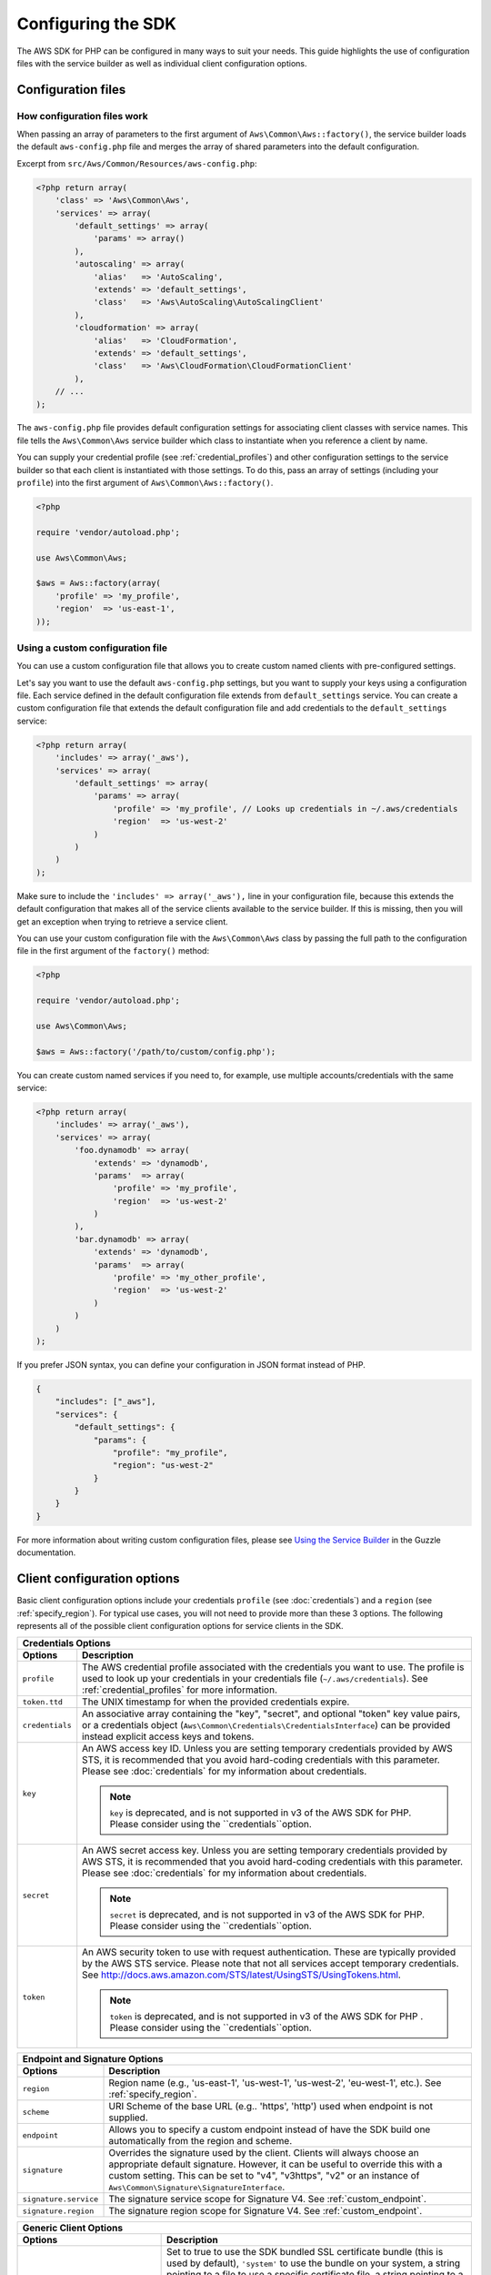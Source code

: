 Configuring the SDK
===================

The AWS SDK for PHP can be configured in many ways to suit your needs. This guide highlights the use of configuration
files with the service builder as well as individual client configuration options.

Configuration files
-------------------

How configuration files work
~~~~~~~~~~~~~~~~~~~~~~~~~~~~

When passing an array of parameters to the first argument of ``Aws\Common\Aws::factory()``, the service builder loads
the default ``aws-config.php`` file and merges the array of shared parameters into the default configuration.

Excerpt from ``src/Aws/Common/Resources/aws-config.php``:

.. code-block:: php

    <?php return array(
        'class' => 'Aws\Common\Aws',
        'services' => array(
            'default_settings' => array(
                'params' => array()
            ),
            'autoscaling' => array(
                'alias'   => 'AutoScaling',
                'extends' => 'default_settings',
                'class'   => 'Aws\AutoScaling\AutoScalingClient'
            ),
            'cloudformation' => array(
                'alias'   => 'CloudFormation',
                'extends' => 'default_settings',
                'class'   => 'Aws\CloudFormation\CloudFormationClient'
            ),
        // ...
    );

The ``aws-config.php`` file provides default configuration settings for associating client classes with service names.
This file tells the ``Aws\Common\Aws`` service builder which class to instantiate when you reference a client by name.

You can supply your credential profile (see :ref:`credential_profiles`) and other configuration settings to the service
builder so that each client is instantiated with those settings. To do this, pass an array of settings (including your
``profile``) into the first argument of ``Aws\Common\Aws::factory()``.

.. code-block:: php

    <?php

    require 'vendor/autoload.php';

    use Aws\Common\Aws;

    $aws = Aws::factory(array(
        'profile' => 'my_profile',
        'region'  => 'us-east-1',
    ));

Using a custom configuration file
~~~~~~~~~~~~~~~~~~~~~~~~~~~~~~~~~

You can use a custom configuration file that allows you to create custom named clients with pre-configured settings.

Let's say you want to use the default ``aws-config.php`` settings, but you want to supply your keys using a
configuration file. Each service defined in the default configuration file extends from ``default_settings`` service.
You can create a custom configuration file that extends the default configuration file and add credentials to the
``default_settings`` service:

.. code-block:: php

    <?php return array(
        'includes' => array('_aws'),
        'services' => array(
            'default_settings' => array(
                'params' => array(
                    'profile' => 'my_profile', // Looks up credentials in ~/.aws/credentials
                    'region'  => 'us-west-2'
                )
            )
        )
    );

Make sure to include the ``'includes' => array('_aws'),`` line in your configuration file, because this extends the
default configuration that makes all of the service clients available to the service builder. If this is missing, then
you will get an exception when trying to retrieve a service client.

You can use your custom configuration file with the ``Aws\Common\Aws`` class by passing the full path to the
configuration file in the first argument of the ``factory()`` method:

.. code-block:: php

    <?php

    require 'vendor/autoload.php';

    use Aws\Common\Aws;

    $aws = Aws::factory('/path/to/custom/config.php');

You can create custom named services if you need to, for example, use multiple accounts/credentials with the
same service:

.. code-block:: php

    <?php return array(
        'includes' => array('_aws'),
        'services' => array(
            'foo.dynamodb' => array(
                'extends' => 'dynamodb',
                'params'  => array(
                    'profile' => 'my_profile',
                    'region'  => 'us-west-2'
                )
            ),
            'bar.dynamodb' => array(
                'extends' => 'dynamodb',
                'params'  => array(
                    'profile' => 'my_other_profile',
                    'region'  => 'us-west-2'
                )
            )
        )
    );

If you prefer JSON syntax, you can define your configuration in JSON format instead of PHP.

.. code-block:: js

    {
        "includes": ["_aws"],
        "services": {
            "default_settings": {
                "params": {
                    "profile": "my_profile",
                    "region": "us-west-2"
                }
            }
        }
    }

For more information about writing custom configuration files, please see `Using the Service Builder
<https://guzzle3.readthedocs.io/webservice-client/using-the-service-builder.html>`_ in the Guzzle documentation.

Client configuration options
-----------------------------

Basic client configuration options include your credentials ``profile`` (see :doc:`credentials`) and a ``region``
(see :ref:`specify_region`). For typical use cases, you will not need to provide more than these 3 options.
The following represents all of the possible client configuration options for service clients in the SDK.

========================= ==============================================================================================
Credentials Options
------------------------------------------------------------------------------------------------------------------------
Options                   Description
========================= ==============================================================================================
``profile``               The AWS credential profile associated with the credentials you want to use. The profile is
                          used to look up your credentials in your credentials file (``~/.aws/credentials``). See
                          :ref:`credential_profiles` for more information.

``token.ttd``             The UNIX timestamp for when the provided credentials expire.

``credentials``           An associative array containing the "key", "secret", and optional "token" key value pairs,
                          or a credentials object (``Aws\Common\Credentials\CredentialsInterface``) can be provided
                          instead explicit access keys and tokens.

``key``                   An AWS access key ID. Unless you are setting temporary credentials provided by AWS STS, it is
                          recommended that you avoid hard-coding credentials with this parameter. Please see
                          :doc:`credentials` for my information about credentials.

                          .. note::

                              ``key`` is deprecated, and is not supported in v3 of the AWS SDK for PHP. Please consider
                              using the ``credentials``option.

``secret``                An AWS secret access key. Unless you are setting temporary credentials provided by AWS STS, it
                          is recommended that you avoid hard-coding credentials with this parameter. Please see
                          :doc:`credentials` for my information about credentials.

                          .. note::

                              ``secret`` is deprecated, and is not supported in v3 of the AWS SDK for PHP. Please consider
                              using the ``credentials``option.

``token``                 An AWS security token to use with request authentication. These are typically provided by the
                          AWS STS service. Please note that not all services accept temporary credentials.
                          See http://docs.aws.amazon.com/STS/latest/UsingSTS/UsingTokens.html.

                          .. note::

                              ``token`` is deprecated, and is not supported in v3 of the AWS SDK for PHP . Please consider
                              using the ``credentials``option.

========================= ==============================================================================================

========================= ==============================================================================================
Endpoint and Signature Options
------------------------------------------------------------------------------------------------------------------------
Options                   Description
========================= ==============================================================================================
``region``                Region name (e.g., 'us-east-1', 'us-west-1', 'us-west-2', 'eu-west-1', etc.).
                          See :ref:`specify_region`.

``scheme``                URI Scheme of the base URL (e.g.. 'https', 'http') used when endpoint is not supplied.

``endpoint``              Allows you to specify a custom endpoint instead of have the SDK build one automatically from
                          the region and scheme.

``signature``             Overrides the signature used by the client. Clients will always choose an appropriate default
                          signature. However, it can be useful to override this with a custom setting. This can be set
                          to "v4", "v3https", "v2" or an instance of ``Aws\Common\Signature\SignatureInterface``.

``signature.service``     The signature service scope for Signature V4. See :ref:`custom_endpoint`.

``signature.region``      The signature region scope for Signature V4. See :ref:`custom_endpoint`.
========================= ==============================================================================================

================================== =====================================================================================
Generic Client Options
------------------------------------------------------------------------------------------------------------------------
Options                            Description
================================== =====================================================================================
``ssl.certificate_authority``      Set to true to use the SDK bundled SSL certificate bundle (this is used by default),
                                   ``'system'`` to use the bundle on your system, a string pointing to a file to use a
                                   specific certificate file, a string pointing to a directory to use multiple
                                   certificates, or false to disable SSL validation (not recommended).

                                   When using the ``aws.phar``, the bundled SSL certificate will be extracted to your
                                   system's temp folder, and each time a client is created an MD5 check will be
                                   performed to ensure the integrity of the certificate.

                                   This parameter can also be passed in using an SDK v3 forwards compatible way using
                                   the ``['http']['verify']`` key (e.g., ``$config['http']['verify'] = true``).

``curl.options``                   Associative array of cURL options to apply to every request created by the client.
                                   If either the key or value of an entry in the array is a string, Guzzle will attempt
                                   to find a matching defined cURL constant automatically (e.g. ``"CURLOPT_PROXY"`` will
                                   be converted to the constant ``CURLOPT_PROXY``).

``request.options``                Associative array of `Guzzle request options
                                   <http://docs.guzzlephp.org/en/latest/http-client/client.html#request-options>`_ to
                                   apply to every request created by the client.

``command.params``                 An associative array of default options to set on each command created by the client.

``client.backoff.retries``         The amount or retries that the backoff plugin will attempt.

``client.backoff.logger``          A ``Guzzle\Log\LogAdapterInterface`` object used to log backoff retries. Use
                                   ``'debug'`` to emit PHP warnings when a retry is issued.

``client.backoff.logger.template`` Optional template to use for exponential backoff log messages. See the
                                   ``Guzzle\Plugin\Backoff\BackoffLogger`` class for formatting information.
================================== =====================================================================================

.. _specify_region:

Specifying a region
~~~~~~~~~~~~~~~~~~~

Some clients require a ``region`` configuration setting. You can find out if the client you are using requires a region
and the regions available to a client by consulting the documentation for that particular client
(see :ref:`supported-services`).

Here's an example of creating an Amazon DynamoDB client that uses the ``us-west-1`` region:

.. code-block:: php

    require 'vendor/autoload.php';

    use Aws\DynamoDb\DynamoDbClient;

    // Create a client that uses the us-west-1 region
    $client = DynamoDbClient::factory(array(
        'credentials' => array(
            'key'    => 'YOUR_AWS_ACCESS_KEY_ID',
            'secret' => 'YOUR_AWS_SECRET_ACCESS_KEY',
        ),
        'region' => 'us-west-1'
    ));

.. _custom_endpoint:

Setting a custom endpoint
~~~~~~~~~~~~~~~~~~~~~~~~~

You can specify a completely customized endpoint for a client using the client's ``endpoint`` option. If the client you
are using requires a region, then must still specify the name of the region using the ``region`` option. Setting a
custom endpoint can be useful if you're using a mock web server that emulates a web service, you're testing against a
private beta endpoint, or you are trying to a use a new region not yet supported by the SDK.

Here's an example of creating an Amazon DynamoDB client that uses a completely customized endpoint:

.. code-block:: php

    require 'vendor/autoload.php';

    use Aws\DynamoDb\DynamoDbClient;

    // Create a client that that contacts a completely customized base URL
    $client = DynamoDbClient::factory(array(
        'endpoint' => 'http://my-custom-url',
        'region'   => 'my-region-1',
        'credentials' => array(
            'key'      => 'abc',
            'secret'   => '123'
        )
    ));

If your custom endpoint uses signature version 4 and must be signed with custom signature scoping values, then you can
specify the signature scoping values using ``signature.service`` (the scoped name of the service) and
``signature.region`` (the region that you are contacting). These values are typically not required.

.. _using_proxy:

Using a proxy
~~~~~~~~~~~~~

You can send requests with the AWS SDK for PHP through a proxy using the "request options" of a client. These
"request options" are applied to each HTTP request sent from the client. One of the option settings that can be
specified is the `proxy` option.

Request options are passed to a client through the client's factory method:

.. code-block:: php

    use Aws\S3\S3Client;

    $s3 = S3Client::factory(array(
        'request.options' => array(
            'proxy' => '127.0.0.1:123'
        )
    ));

The above example tells the client that all requests should be proxied through an HTTP proxy located at the
`127.0.0.1` IP address using port `123`.

You can supply a username and password when specifying your proxy setting if needed, using the format of
``username:password@host:port``.
